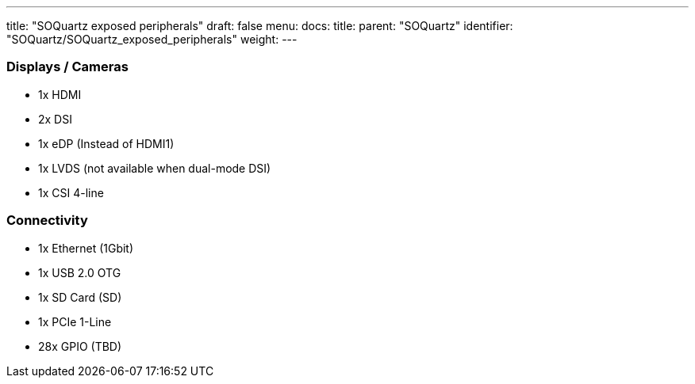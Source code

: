 ---
title: "SOQuartz exposed peripherals"
draft: false
menu:
  docs:
    title:
    parent: "SOQuartz"
    identifier: "SOQuartz/SOQuartz_exposed_peripherals"
    weight: 
---



=== Displays / Cameras


* 1x HDMI
* 2x DSI
* 1x eDP (Instead of HDMI1)
* 1x LVDS (not available when dual-mode DSI)
* 1x CSI 4-line

=== Connectivity

* 1x Ethernet (1Gbit)
* 1x USB 2.0 OTG
* 1x SD Card (SD)
* 1x PCIe 1-Line
* 28x GPIO (TBD)

